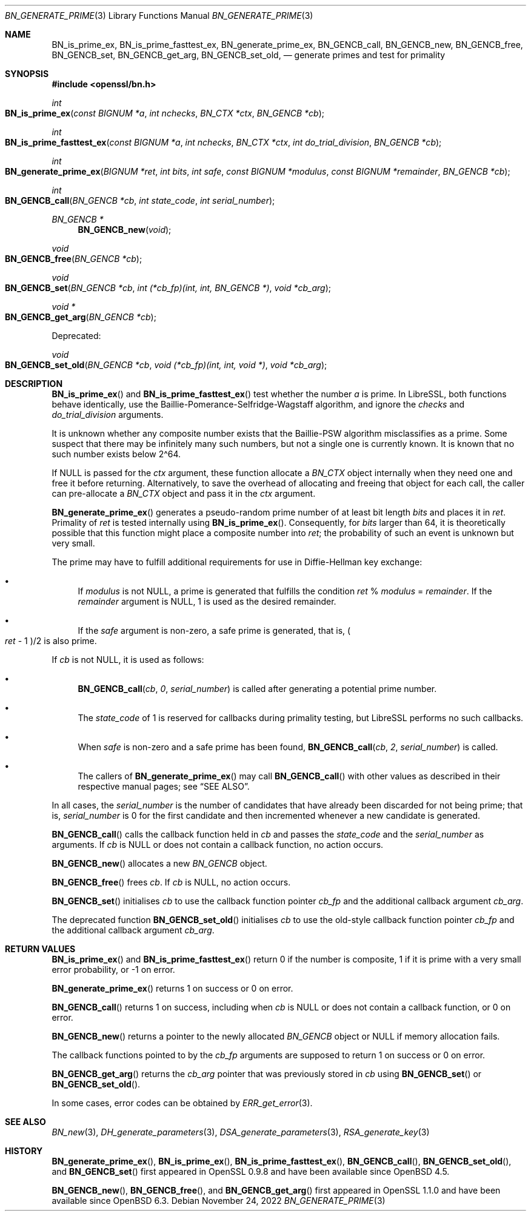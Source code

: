 .\" $OpenBSD: BN_generate_prime.3,v 1.20 2022/11/24 19:06:38 schwarze Exp $
.\" full merge up to: OpenSSL f987a4dd Jun 27 10:12:08 2019 +0200
.\"
.\" This file is a derived work.
.\" The changes are covered by the following Copyright and license:
.\"
.\" Copyright (c) 2022 Ingo Schwarze <schwarze@openbsd.org>
.\"
.\" Permission to use, copy, modify, and distribute this software for any
.\" purpose with or without fee is hereby granted, provided that the above
.\" copyright notice and this permission notice appear in all copies.
.\"
.\" THE SOFTWARE IS PROVIDED "AS IS" AND THE AUTHOR DISCLAIMS ALL WARRANTIES
.\" WITH REGARD TO THIS SOFTWARE INCLUDING ALL IMPLIED WARRANTIES OF
.\" MERCHANTABILITY AND FITNESS. IN NO EVENT SHALL THE AUTHOR BE LIABLE FOR
.\" ANY SPECIAL, DIRECT, INDIRECT, OR CONSEQUENTIAL DAMAGES OR ANY DAMAGES
.\" WHATSOEVER RESULTING FROM LOSS OF USE, DATA OR PROFITS, WHETHER IN AN
.\" ACTION OF CONTRACT, NEGLIGENCE OR OTHER TORTIOUS ACTION, ARISING OUT OF
.\" OR IN CONNECTION WITH THE USE OR PERFORMANCE OF THIS SOFTWARE.
.\"
.\" The original file was written by Ulf Moeller <ulf@openssl.org>
.\" Bodo Moeller <bodo@openssl.org>, and Matt Caswell <matt@openssl.org>.
.\" Copyright (c) 2000, 2003, 2013, 2014, 2018 The OpenSSL Project.
.\" All rights reserved.
.\"
.\" Redistribution and use in source and binary forms, with or without
.\" modification, are permitted provided that the following conditions
.\" are met:
.\"
.\" 1. Redistributions of source code must retain the above copyright
.\"    notice, this list of conditions and the following disclaimer.
.\"
.\" 2. Redistributions in binary form must reproduce the above copyright
.\"    notice, this list of conditions and the following disclaimer in
.\"    the documentation and/or other materials provided with the
.\"    distribution.
.\"
.\" 3. All advertising materials mentioning features or use of this
.\"    software must display the following acknowledgment:
.\"    "This product includes software developed by the OpenSSL Project
.\"    for use in the OpenSSL Toolkit. (http://www.openssl.org/)"
.\"
.\" 4. The names "OpenSSL Toolkit" and "OpenSSL Project" must not be used to
.\"    endorse or promote products derived from this software without
.\"    prior written permission. For written permission, please contact
.\"    openssl-core@openssl.org.
.\"
.\" 5. Products derived from this software may not be called "OpenSSL"
.\"    nor may "OpenSSL" appear in their names without prior written
.\"    permission of the OpenSSL Project.
.\"
.\" 6. Redistributions of any form whatsoever must retain the following
.\"    acknowledgment:
.\"    "This product includes software developed by the OpenSSL Project
.\"    for use in the OpenSSL Toolkit (http://www.openssl.org/)"
.\"
.\" THIS SOFTWARE IS PROVIDED BY THE OpenSSL PROJECT ``AS IS'' AND ANY
.\" EXPRESSED OR IMPLIED WARRANTIES, INCLUDING, BUT NOT LIMITED TO, THE
.\" IMPLIED WARRANTIES OF MERCHANTABILITY AND FITNESS FOR A PARTICULAR
.\" PURPOSE ARE DISCLAIMED.  IN NO EVENT SHALL THE OpenSSL PROJECT OR
.\" ITS CONTRIBUTORS BE LIABLE FOR ANY DIRECT, INDIRECT, INCIDENTAL,
.\" SPECIAL, EXEMPLARY, OR CONSEQUENTIAL DAMAGES (INCLUDING, BUT
.\" NOT LIMITED TO, PROCUREMENT OF SUBSTITUTE GOODS OR SERVICES;
.\" LOSS OF USE, DATA, OR PROFITS; OR BUSINESS INTERRUPTION)
.\" HOWEVER CAUSED AND ON ANY THEORY OF LIABILITY, WHETHER IN CONTRACT,
.\" STRICT LIABILITY, OR TORT (INCLUDING NEGLIGENCE OR OTHERWISE)
.\" ARISING IN ANY WAY OUT OF THE USE OF THIS SOFTWARE, EVEN IF ADVISED
.\" OF THE POSSIBILITY OF SUCH DAMAGE.
.\"
.Dd $Mdocdate: November 24 2022 $
.Dt BN_GENERATE_PRIME 3
.Os
.Sh NAME
.Nm BN_is_prime_ex ,
.Nm BN_is_prime_fasttest_ex ,
.Nm BN_generate_prime_ex ,
.Nm BN_GENCB_call ,
.Nm BN_GENCB_new ,
.Nm BN_GENCB_free ,
.Nm BN_GENCB_set ,
.Nm BN_GENCB_get_arg ,
.Nm BN_GENCB_set_old ,
.\" Nm BN_prime_checks_for_size is intentionally undocumented
.\" because it is no longer used by LibreSSL.
.Nd generate primes and test for primality
.Sh SYNOPSIS
.In openssl/bn.h
.Ft int
.Fo BN_is_prime_ex
.Fa "const BIGNUM *a"
.Fa "int nchecks"
.Fa "BN_CTX *ctx"
.Fa "BN_GENCB *cb"
.Fc
.Ft int
.Fo BN_is_prime_fasttest_ex
.Fa "const BIGNUM *a"
.Fa "int nchecks"
.Fa "BN_CTX *ctx"
.Fa "int do_trial_division"
.Fa "BN_GENCB *cb"
.Fc
.Ft int
.Fo BN_generate_prime_ex
.Fa "BIGNUM *ret"
.Fa "int bits"
.Fa "int safe"
.Fa "const BIGNUM *modulus"
.Fa "const BIGNUM *remainder"
.Fa "BN_GENCB *cb"
.Fc
.Ft int
.Fo BN_GENCB_call
.Fa "BN_GENCB *cb"
.Fa "int state_code"
.Fa "int serial_number"
.Fc
.Ft BN_GENCB *
.Fn BN_GENCB_new void
.Ft void
.Fo BN_GENCB_free
.Fa "BN_GENCB *cb"
.Fc
.Ft void
.Fo BN_GENCB_set
.Fa "BN_GENCB *cb"
.Fa "int (*cb_fp)(int, int, BN_GENCB *)"
.Fa "void *cb_arg"
.Fc
.Ft void *
.Fo BN_GENCB_get_arg
.Fa "BN_GENCB *cb"
.Fc
.Pp
Deprecated:
.Pp
.Ft void
.Fo BN_GENCB_set_old
.Fa "BN_GENCB *cb"
.Fa "void (*cb_fp)(int, int, void *)"
.Fa "void *cb_arg"
.Fc
.Sh DESCRIPTION
.Fn BN_is_prime_ex
and
.Fn BN_is_prime_fasttest_ex
test whether the number
.Fa a
is prime.
In LibreSSL, both functions behave identically,
use the Baillie-Pomerance-Selfridge-Wagstaff algorithm,
and ignore the
.Fa checks
and
.Fa do_trial_division
arguments.
.Pp
It is unknown whether any composite number exists that the
Baillie-PSW algorithm misclassifies as a prime.
Some suspect that there may be infinitely many such numbers,
but not a single one is currently known.
It is known that no such number exists below 2\(ha64.
.Pp
If
.Dv NULL
is passed for the
.Fa ctx
argument, these function allocate a
.Vt BN_CTX
object internally when they need one and free it before returning.
Alternatively, to save the overhead of allocating and freeing
that object for each call, the caller can pre-allocate a
.Vt BN_CTX
object and pass it in the
.Fa ctx
argument.
.Pp
.Fn BN_generate_prime_ex
generates a pseudo-random prime number of at least bit length
.Fa bits
and places it in
.Fa ret .
Primality of
.Fa ret
is tested internally using
.Fn BN_is_prime_ex .
Consequently, for
.Fa bits
larger than 64, it is theoretically possible
that this function might place a composite number into
.Fa ret ;
the probability of such an event is unknown but very small.
.Pp
The prime may have to fulfill additional requirements for use in
Diffie-Hellman key exchange:
.Bl -bullet
.It
If
.Fa modulus
is not
.Dv NULL ,
a prime is generated that fulfills the condition
.Fa ret No % Fa modulus No = Fa remainder .
If the
.Fa remainder
argument is
.Dv NULL ,
1 is used as the desired remainder.
.It
If the
.Fa safe
argument is non-zero, a safe prime is generated, that is,
.Po Fa ret No \- 1 Pc Ns /2
is also prime.
.El
.Pp
If
.Fa cb
is not
.Dv NULL ,
it is used as follows:
.Bl -bullet
.It
.Fn BN_GENCB_call cb 0 serial_number
is called after generating a potential prime number.
.It
The
.Fa state_code
of 1 is reserved for callbacks during primality testing,
but LibreSSL performs no such callbacks.
.It
When
.Fa safe
is non-zero and a safe prime has been found,
.Fn BN_GENCB_call cb 2 serial_number
is called.
.It
The callers of
.Fn BN_generate_prime_ex
may call
.Fn BN_GENCB_call
with other values as described in their respective manual pages; see
.Sx SEE ALSO .
.El
.Pp
In all cases, the
.Fa serial_number
is the number of candidates that have already been discarded
for not being prime; that is,
.Fa serial_number
is 0 for the first candidate
and then incremented whenever a new candidate is generated.
.Pp
.Fn BN_GENCB_call
calls the callback function held in
.Fa cb
and passes the
.Fa state_code
and the
.Fa serial_number
as arguments.
If
.Fa cb
is
.Dv NULL
or does not contain a callback function, no action occurs.
.Pp
.Fn BN_GENCB_new
allocates a new
.Vt BN_GENCB
object.
.Pp
.Fn BN_GENCB_free
frees
.Fa cb .
If
.Fa cb
is
.Dv NULL ,
no action occurs.
.Pp
.Fn BN_GENCB_set
initialises
.Fa cb
to use the callback function pointer
.Fa cb_fp
and the additional callback argument
.Fa cb_arg .
.Pp
The deprecated function
.Fn BN_GENCB_set_old
initialises
.Fa cb
to use the old-style callback function pointer
.Fa cb_fp
and the additional callback argument
.Fa cb_arg .
.Sh RETURN VALUES
.Fn BN_is_prime_ex
and
.Fn BN_is_prime_fasttest_ex
return 0 if the number is composite, 1 if it is prime with a very small
error probability, or \-1 on error.
.Pp
.Fn BN_generate_prime_ex
returns 1 on success or 0 on error.
.Pp
.Fn BN_GENCB_call
returns 1 on success, including when
.Fa cb
is
.Dv NULL
or does not contain a callback function,
or 0 on error.
.Pp
.Fn BN_GENCB_new
returns a pointer to the newly allocated
.Vt BN_GENCB
object or
.Dv NULL
if memory allocation fails.
.Pp
The callback functions pointed to by the
.Fa cb_fp
arguments are supposed to return 1 on success or 0 on error.
.Pp
.Fn BN_GENCB_get_arg
returns the
.Fa cb_arg
pointer that was previously stored in
.Fa cb
using
.Fn BN_GENCB_set
or
.Fn BN_GENCB_set_old .
.Pp
In some cases, error codes can be obtained by
.Xr ERR_get_error 3 .
.Sh SEE ALSO
.Xr BN_new 3 ,
.Xr DH_generate_parameters 3 ,
.Xr DSA_generate_parameters 3 ,
.Xr RSA_generate_key 3
.Sh HISTORY
.Fn BN_generate_prime_ex ,
.Fn BN_is_prime_ex ,
.Fn BN_is_prime_fasttest_ex ,
.Fn BN_GENCB_call ,
.Fn BN_GENCB_set_old ,
and
.Fn BN_GENCB_set
first appeared in OpenSSL 0.9.8 and have been available since
.Ox 4.5 .
.Pp
.Fn BN_GENCB_new ,
.Fn BN_GENCB_free ,
and
.Fn BN_GENCB_get_arg
first appeared in OpenSSL 1.1.0 and have been available since
.Ox 6.3 .
